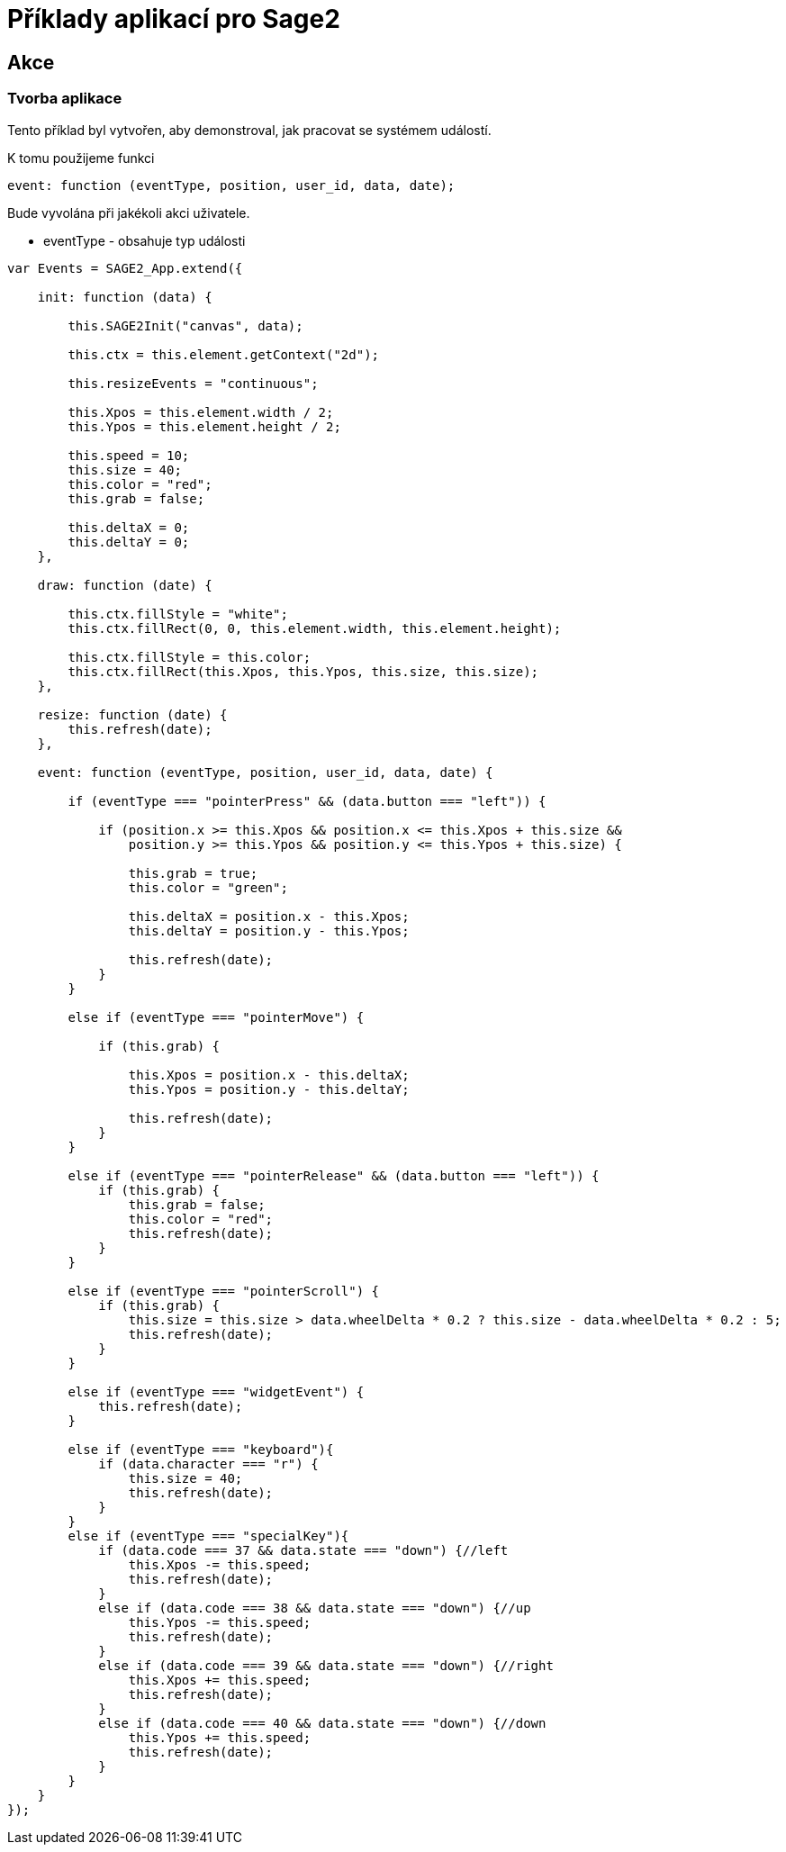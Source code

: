 = Příklady aplikací pro Sage2 

== Akce

=== Tvorba aplikace

Tento příklad byl vytvořen, aby demonstroval, jak pracovat se systémem událostí.

K tomu použijeme funkci 

[source,js]
----
event: function (eventType, position, user_id, data, date);
----

Bude vyvolána při jakékoli akci uživatele.

    * eventType - obsahuje typ události

[source,js]
----
var Events = SAGE2_App.extend({

    init: function (data) {

        this.SAGE2Init("canvas", data);

        this.ctx = this.element.getContext("2d");

        this.resizeEvents = "continuous";

        this.Xpos = this.element.width / 2;
        this.Ypos = this.element.height / 2;

        this.speed = 10;
        this.size = 40;
        this.color = "red";
        this.grab = false;

        this.deltaX = 0;
        this.deltaY = 0;
    },

    draw: function (date) {

        this.ctx.fillStyle = "white";
        this.ctx.fillRect(0, 0, this.element.width, this.element.height);

        this.ctx.fillStyle = this.color;
        this.ctx.fillRect(this.Xpos, this.Ypos, this.size, this.size);
    },

    resize: function (date) {
        this.refresh(date);
    },

    event: function (eventType, position, user_id, data, date) {

        if (eventType === "pointerPress" && (data.button === "left")) {

            if (position.x >= this.Xpos && position.x <= this.Xpos + this.size &&
                position.y >= this.Ypos && position.y <= this.Ypos + this.size) {

                this.grab = true;
                this.color = "green";

                this.deltaX = position.x - this.Xpos;
                this.deltaY = position.y - this.Ypos;

                this.refresh(date);
            }
        }

        else if (eventType === "pointerMove") {

            if (this.grab) {

                this.Xpos = position.x - this.deltaX;
                this.Ypos = position.y - this.deltaY;

                this.refresh(date);
            }
        }

        else if (eventType === "pointerRelease" && (data.button === "left")) {
            if (this.grab) {
                this.grab = false;
                this.color = "red";
                this.refresh(date);
            }
        }

        else if (eventType === "pointerScroll") {
            if (this.grab) {
                this.size = this.size > data.wheelDelta * 0.2 ? this.size - data.wheelDelta * 0.2 : 5;
                this.refresh(date);
            }
        }

        else if (eventType === "widgetEvent") {
            this.refresh(date);
        }
        
        else if (eventType === "keyboard"){
            if (data.character === "r") {
                this.size = 40;
                this.refresh(date);
            }
        }
        else if (eventType === "specialKey"){
            if (data.code === 37 && data.state === "down") {//left
                this.Xpos -= this.speed;
                this.refresh(date);
            }
            else if (data.code === 38 && data.state === "down") {//up
                this.Ypos -= this.speed;
                this.refresh(date);
            }
            else if (data.code === 39 && data.state === "down") {//right
                this.Xpos += this.speed;
                this.refresh(date);
            }
            else if (data.code === 40 && data.state === "down") {//down
                this.Ypos += this.speed;
                this.refresh(date);
            }
        }
    }
});
----
